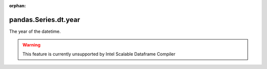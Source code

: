 .. _pandas.Series.dt.year:

:orphan:

pandas.Series.dt.year
*********************

The year of the datetime.



.. warning::
    This feature is currently unsupported by Intel Scalable Dataframe Compiler

